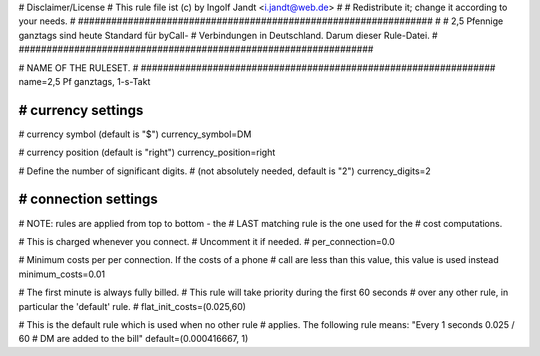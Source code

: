 ################################################################
#
# Disclaimer/License
# This rule file ist (c) by Ingolf Jandt <i.jandt@web.de>
#  
# Redistribute it; change it according to your needs.
#
################################################################
#
#  2,5 Pfennige ganztags sind heute Standard für byCall-
#  Verbindungen in Deutschland. Darum dieser Rule-Datei.
#
################################################################

################################################################
#
# NAME OF THE RULESET.
#
################################################################
name=2,5 Pf ganztags, 1-s-Takt

################################################################
# currency settings
################################################################

# currency symbol (default is "$")
currency_symbol=DM

# currency position (default is "right")
currency_position=right 

# Define the number of significant digits.
# (not absolutely needed, default is "2")
currency_digits=2

################################################################
# connection settings
################################################################

# NOTE: rules are applied from top to bottom - the
#       LAST matching rule is the one used for the
#       cost computations.

# This is charged whenever you connect. 
# Uncomment it if needed.
# per_connection=0.0

# Minimum costs per per connection. If the costs of a phone
# call are less than this value, this value is used instead
minimum_costs=0.01

# The first minute is always fully billed.
# This rule will take priority during the first 60 seconds
# over any other rule, in particular the 'default' rule.
# flat_init_costs=(0.025,60)

# This is the default rule which is used when no other rule
# applies. The following rule means: "Every 1 seconds 0.025 / 60
# DM are added to the bill"
default=(0.000416667, 1)
